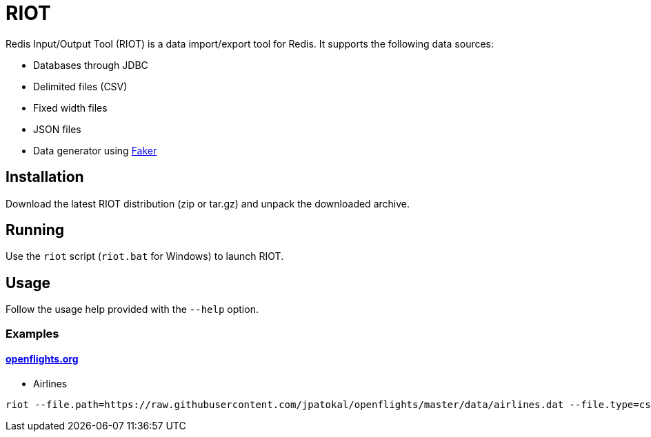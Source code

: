 = RIOT

Redis Input/Output Tool (RIOT) is a data import/export tool for Redis. It supports the following data sources:

* Databases through JDBC
* Delimited files (CSV)
* Fixed width files
* JSON files
* Data generator using https://github.com/DiUS/java-faker[Faker]

== Installation
Download the latest RIOT distribution (zip or tar.gz) and unpack the downloaded archive.

== Running
Use the `riot` script (`riot.bat` for Windows) to launch RIOT.

== Usage
Follow the usage help provided with the `--help` option. 

=== Examples

==== https://openflights.org/data.html[openflights.org]

* Airlines

```
riot --file.path=https://raw.githubusercontent.com/jpatokal/openflights/master/data/airlines.dat --file.type=csv --file.header=false --file.fields=AirlineID,Name,Alias,IATA,ICAO,Callsign,Country,Active --keyspace=airline --keys=AirlineID
```